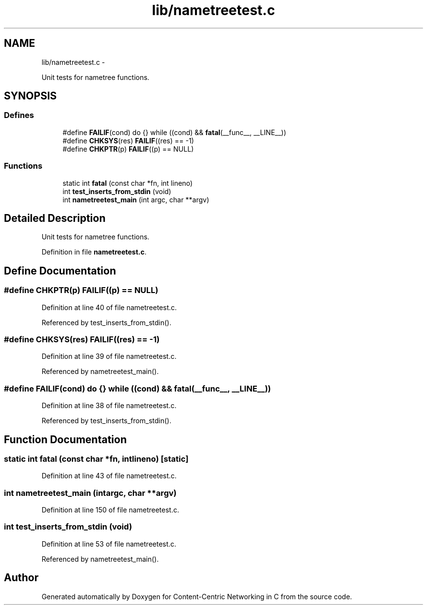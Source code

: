 .TH "lib/nametreetest.c" 3 "Tue Apr 1 2014" "Version 0.8.2" "Content-Centric Networking in C" \" -*- nroff -*-
.ad l
.nh
.SH NAME
lib/nametreetest.c \- 
.PP
Unit tests for nametree functions\&.  

.SH SYNOPSIS
.br
.PP
.SS "Defines"

.in +1c
.ti -1c
.RI "#define \fBFAILIF\fP(cond)   do {} while ((cond) && \fBfatal\fP(__func__, __LINE__))"
.br
.ti -1c
.RI "#define \fBCHKSYS\fP(res)   \fBFAILIF\fP((res) == -1)"
.br
.ti -1c
.RI "#define \fBCHKPTR\fP(p)   \fBFAILIF\fP((p) == NULL)"
.br
.in -1c
.SS "Functions"

.in +1c
.ti -1c
.RI "static int \fBfatal\fP (const char *fn, int lineno)"
.br
.ti -1c
.RI "int \fBtest_inserts_from_stdin\fP (void)"
.br
.ti -1c
.RI "int \fBnametreetest_main\fP (int argc, char **argv)"
.br
.in -1c
.SH "Detailed Description"
.PP 
Unit tests for nametree functions\&. 


.PP
Definition in file \fBnametreetest\&.c\fP\&.
.SH "Define Documentation"
.PP 
.SS "#define \fBCHKPTR\fP(p)   \fBFAILIF\fP((p) == NULL)"
.PP
Definition at line 40 of file nametreetest\&.c\&.
.PP
Referenced by test_inserts_from_stdin()\&.
.SS "#define \fBCHKSYS\fP(res)   \fBFAILIF\fP((res) == -1)"
.PP
Definition at line 39 of file nametreetest\&.c\&.
.PP
Referenced by nametreetest_main()\&.
.SS "#define \fBFAILIF\fP(cond)   do {} while ((cond) && \fBfatal\fP(__func__, __LINE__))"
.PP
Definition at line 38 of file nametreetest\&.c\&.
.PP
Referenced by test_inserts_from_stdin()\&.
.SH "Function Documentation"
.PP 
.SS "static int \fBfatal\fP (const char *fn, intlineno)\fC [static]\fP"
.PP
Definition at line 43 of file nametreetest\&.c\&.
.SS "int \fBnametreetest_main\fP (intargc, char **argv)"
.PP
Definition at line 150 of file nametreetest\&.c\&.
.SS "int \fBtest_inserts_from_stdin\fP (void)"
.PP
Definition at line 53 of file nametreetest\&.c\&.
.PP
Referenced by nametreetest_main()\&.
.SH "Author"
.PP 
Generated automatically by Doxygen for Content-Centric Networking in C from the source code\&.
